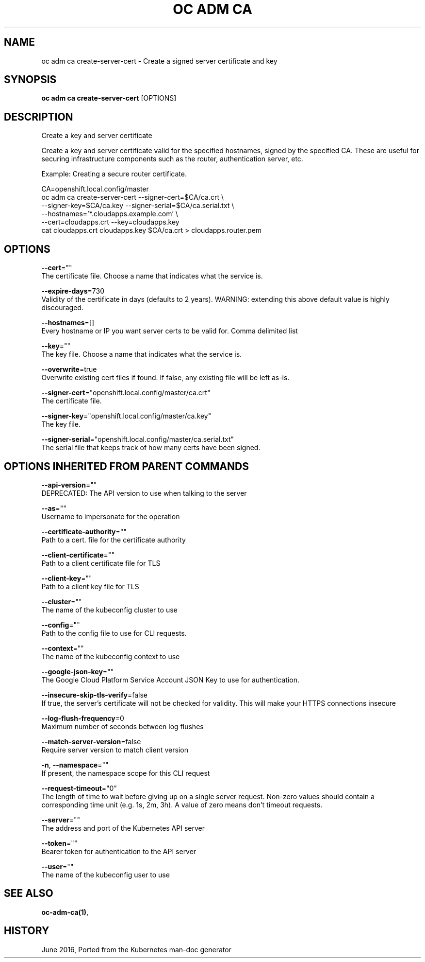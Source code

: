 .TH "OC ADM CA" "1" " Openshift CLI User Manuals" "Openshift" "June 2016"  ""


.SH NAME
.PP
oc adm ca create\-server\-cert \- Create a signed server certificate and key


.SH SYNOPSIS
.PP
\fBoc adm ca create\-server\-cert\fP [OPTIONS]


.SH DESCRIPTION
.PP
Create a key and server certificate

.PP
Create a key and server certificate valid for the specified hostnames, signed by the specified CA. These are useful for securing infrastructure components such as the router, authentication server, etc.

.PP
Example: Creating a secure router certificate.

.PP
CA=openshift.local.config/master
      oc adm ca create\-server\-cert \-\-signer\-cert=$CA/ca.crt \\
            \-\-signer\-key=$CA/ca.key \-\-signer\-serial=$CA/ca.serial.txt \\
            \-\-hostnames='*.cloudapps.example.com' \\
            \-\-cert=cloudapps.crt \-\-key=cloudapps.key
  cat cloudapps.crt cloudapps.key $CA/ca.crt > cloudapps.router.pem


.SH OPTIONS
.PP
\fB\-\-cert\fP=""
    The certificate file. Choose a name that indicates what the service is.

.PP
\fB\-\-expire\-days\fP=730
    Validity of the certificate in days (defaults to 2 years). WARNING: extending this above default value is highly discouraged.

.PP
\fB\-\-hostnames\fP=[]
    Every hostname or IP you want server certs to be valid for. Comma delimited list

.PP
\fB\-\-key\fP=""
    The key file. Choose a name that indicates what the service is.

.PP
\fB\-\-overwrite\fP=true
    Overwrite existing cert files if found.  If false, any existing file will be left as\-is.

.PP
\fB\-\-signer\-cert\fP="openshift.local.config/master/ca.crt"
    The certificate file.

.PP
\fB\-\-signer\-key\fP="openshift.local.config/master/ca.key"
    The key file.

.PP
\fB\-\-signer\-serial\fP="openshift.local.config/master/ca.serial.txt"
    The serial file that keeps track of how many certs have been signed.


.SH OPTIONS INHERITED FROM PARENT COMMANDS
.PP
\fB\-\-api\-version\fP=""
    DEPRECATED: The API version to use when talking to the server

.PP
\fB\-\-as\fP=""
    Username to impersonate for the operation

.PP
\fB\-\-certificate\-authority\fP=""
    Path to a cert. file for the certificate authority

.PP
\fB\-\-client\-certificate\fP=""
    Path to a client certificate file for TLS

.PP
\fB\-\-client\-key\fP=""
    Path to a client key file for TLS

.PP
\fB\-\-cluster\fP=""
    The name of the kubeconfig cluster to use

.PP
\fB\-\-config\fP=""
    Path to the config file to use for CLI requests.

.PP
\fB\-\-context\fP=""
    The name of the kubeconfig context to use

.PP
\fB\-\-google\-json\-key\fP=""
    The Google Cloud Platform Service Account JSON Key to use for authentication.

.PP
\fB\-\-insecure\-skip\-tls\-verify\fP=false
    If true, the server's certificate will not be checked for validity. This will make your HTTPS connections insecure

.PP
\fB\-\-log\-flush\-frequency\fP=0
    Maximum number of seconds between log flushes

.PP
\fB\-\-match\-server\-version\fP=false
    Require server version to match client version

.PP
\fB\-n\fP, \fB\-\-namespace\fP=""
    If present, the namespace scope for this CLI request

.PP
\fB\-\-request\-timeout\fP="0"
    The length of time to wait before giving up on a single server request. Non\-zero values should contain a corresponding time unit (e.g. 1s, 2m, 3h). A value of zero means don't timeout requests.

.PP
\fB\-\-server\fP=""
    The address and port of the Kubernetes API server

.PP
\fB\-\-token\fP=""
    Bearer token for authentication to the API server

.PP
\fB\-\-user\fP=""
    The name of the kubeconfig user to use


.SH SEE ALSO
.PP
\fBoc\-adm\-ca(1)\fP,


.SH HISTORY
.PP
June 2016, Ported from the Kubernetes man\-doc generator
